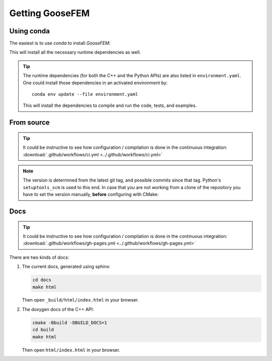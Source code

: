 ****************
Getting GooseFEM
****************

Using conda
===========

The easiest is to use *conda* to install *GooseFEM*:

.. tabs::

    .. group-tab:: C++

        .. code-block:: bash

            conda install -c conda-forge goosefem

    .. group-tab:: Python

        .. code-block:: bash

            conda install -c conda-forge python-goosefem

        .. warning::

            This package does not benefit from (optional!) *xsimd* optimisation,
            as it is not compiled on your hardware.
            You'll have to compile by hand to benefit from *xsimd* optimisation.


This will install all the necessary runtime dependencies as well.

.. tip::

    The runtime dependencies (for both the C++ and the Python APIs)
    are also listed in ``environment.yaml``.
    One could install those dependencies in an activated environment by::

        conda env update --file environment.yaml

    This will install the dependencies to compile and run the code, tests, and examples.

From source
===========

.. tip::

    It could be instructive to see how configuration / compilation is done in the
    continuous integration: :download:`.github/workflows/ci.yml <../.github/workflows/ci.yml>`

.. tabs::

    .. group-tab:: C++

        Start by installing the dependencies, for example using *conda*::

            conda install -c conda-forge cmake xtensor

        Then, download the package::

            git checkout https://github.com/tdegeus/GooseFEM.git
            cd GooseFEM

        Install headers, *CMake* and *pkg-config* support:

        .. code-block:: none

            cmake -Bbuild
            cd build
            cmake --install .

        .. tip::

            To install in a loaded conda environment use

            .. code-block:: none

                cmake -Bbuild -DCMAKE_INSTALL_PREFIX:PATH="${CONDA_PREFIX}"
                cd build
                cmake --install .

    .. group-tab:: Python

        Start by installing the dependencies, for example using *conda*::

            conda install -c conda-forge xtensor-python eigen xsimd

        Note that *xsimd* is optional, but recommended.

        Then, download the package::

            git checkout https://github.com/tdegeus/GooseFEM.git
            cd GooseFEM

        Install the package using::

            python -m pip install . -v

        To use hardware optimisation (using *xsimd*) use instead::

            SKBUILD_CONFIGURE_OPTIONS="-DUSE_SIMD=1" python -m pip install . -v

.. note::

    The version is determined from the latest git tag, and possible commits since that tag.
    Python's ``setuptools_scm`` is used to this end.
    In case that you are not working from a clone of the repository you have to set
    the version manually, **before** configuring with CMake:

    .. tabs::

        .. group-tab:: Unix

            export SETUPTOOLS_SCM_PRETEND_VERSION="1.2.3"

        .. group-tab:: Windows

            set SETUPTOOLS_SCM_PRETEND_VERSION="1.2.3"

Docs
====

.. tip::

    It could be instructive to see how configuration / compilation is done in the
    continuous integration:
    :download:`.github/workflows/gh-pages.yml <../.github/workflows/gh-pages.yml>`

There are two kinds of docs:

1.  The current docs, generated using sphinx:

    .. code-block:: none

        cd docs
        make html

    Then open ``_build/html/index.html`` in your browser.

2.  The doxygen docs of the C++ API:

    .. code-block:: none

        cmake -Bbuild -DBUILD_DOCS=1
        cd build
        make html

    Then open ``html/index.html`` in your browser.
